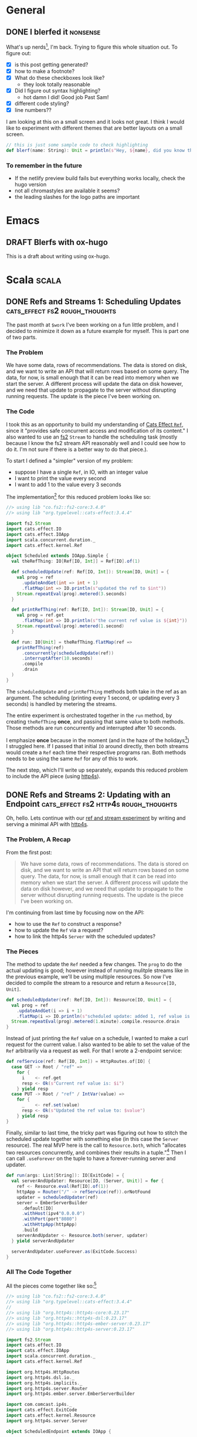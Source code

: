 #+hugo_base_dir: ./
#+hugo_section: words

#+seq_todo: TODO DRAFT DONE

#+property: header-args :eval never-export
#+options: creator:t

#+STARTUP: indent
#+STARTUP: logdone

#+AUTHOR: Sam Pillsworth

* General
** DONE I blerfed it :nonsense:
CLOSED: [2023-01-23 Mon 23:23]
:PROPERTIES:
:EXPORT_FILE_NAME: blerfed-it
:END:
What's up nerds[fn:1], I'm back. Trying to figure this whole situation out.
To figure out:
- [X] is this post getting generated?
- [X] how to make a footnote?
- [X] What do these checkboxes look like?
  - they look totally reasonable
- [X] Did I figure out syntax highlighting?
  + hot damn I did! Good job Past Sam!
- [X] different code styling?
- [X] line numbers??

I am looking at this on a small screen and it looks not great. I think I would like to experiment
with different themes that are better layouts on a small screen.

#+begin_src scala
// this is just some sample code to check highlighting
def blerf(name: String): Unit = println(s"Hey, ${name}, did you know that Sam blerfed it?")
#+end_src

*** To remember in the future
- If the netlify preview build fails but everything works locally, check the hugo version
- not all chromastyles are available it seems?
- the leading slashes for the logo paths are important
* Emacs
** DRAFT Blerfs with ox-hugo
    This is a draft about writing using ox-hugo.
* Scala :scala:
** DONE Refs and Streams 1: Scheduling Updates :cats_effect:fs2:rough_thoughts:
CLOSED: [2023-02-01 Wed 20:09]
:PROPERTIES:
:EXPORT_FILE_NAME: refs-and-streams-1
:END:

The past month at ~$work~ I've been working on a fun little problem, and I decided to minimize
it down as a future example for myself. This is part one of two parts.

*** The Problem
We have some data, rows of recommendations. The data is stored on disk, and we want to write an API
that will return rows based on some query. The data, for now, is small enough that it can be read
into memory when we start the server. A different process will update the data on disk however, and
we need that update to propagate to the server without disrupting running requests. The update is
the piece I've been working on.
*** The Code
I took this as an opportunity to build my understanding of [[https://typelevel.org/cats-effect/docs/std/ref][Cats Effect ~Ref~]], since it "provides
safe concurrent access and modification of its content." I also wanted to use an
[[https://fs2.io/#/][fs2]] ~Stream~ to handle the scheduling task (mostly because I know the fs2
stream API reasonably well and I could see how to do it. I'm not sure if there is a better way to do
that piece.).

To start I defined a "simpler" version of my problem:
- suppose I have a single ~Ref~, in IO, with an integer value
- I want to print the value every second
- I want to add 1 to the value every 3 seconds

The implementation[fn:3] for this reduced problem looks like so:
#+begin_src scala
//> using lib "co.fs2::fs2-core:3.4.0"
//> using lib "org.typelevel::cats-effect:3.4.4"

import fs2.Stream
import cats.effect.IO
import cats.effect.IOApp
import scala.concurrent.duration._
import cats.effect.kernel.Ref

object Scheduled extends IOApp.Simple {
  val theRefThing: IO[Ref[IO, Int]] = Ref[IO].of(1)

  def scheduledUpdate(ref: Ref[IO, Int]): Stream[IO, Unit] = {
    val prog = ref
      .updateAndGet(int => int + 1)
      .flatMap(int => IO.println(s"updated the ref to $int"))
    Stream.repeatEval(prog).metered(3.seconds)
  }

  def printRefThing(ref: Ref[IO, Int]): Stream[IO, Unit] = {
    val prog = ref.get
      .flatMap(int => IO.println(s"the current ref value is ${int}"))
    Stream.repeatEval(prog).metered(1.second)
  }

  def run: IO[Unit] = theRefThing.flatMap(ref =>
    printRefThing(ref)
      .concurrently(scheduledUpdate(ref))
      .interruptAfter(10.seconds)
      .compile
      .drain
  )
}
#+end_src

The ~scheduledUpdate~ and ~printRefThing~ methods both take in the ref as an argument. The
scheduling (printing every 1 second, or updating every 3 seconds) is handled by metering the
streams.

The entire experiment is orchestrated together in the ~run~ method, by creating ~theRefThing~
*once*, and passing that same value to both methods. Those methods are run concurrently and
interrupted after 10 seconds.

I emphasize *once* because in the moment (and in the haze of the holidays[fn:4]) I struggled here.
If I passed that initial ~IO~ around directly, then both streams would create a ~Ref~ each time
their respective programs ran. Both methods needs to be using the same ~Ref~ for any of this to
work.

The next step, which I'll write up separately, expands this reduced problem to include the API piece
(using [[https://http4s.org/][http4s]]).
** DONE Refs and Streams 2: Updating with an Endpoint :cats_effect:fs2:http4s:rough_thoughts:
CLOSED: [2023-02-09 Thu 11:05]
:PROPERTIES:
:EXPORT_FILE_NAME: refs-and-streams-2
:END:

Oh, hello. Lets continue with our [[https://www.blerf.ca/words/refs-and-streams-1/][ref and stream experiment]] by writing and serving a minimal API
with [[https://http4s.org/][http4s]].

*** The Problem, A Recap
From the first post:
#+begin_quote
We have some data, rows of recommendations. The data is stored on disk, and we want to write an API
that will return rows based on some query. The data, for now, is small enough that it can be read
into memory when we start the server. A different process will update the data on disk however, and
we need that update to propagate to the server without disrupting running requests. The update is
the piece I’ve been working on.
#+end_quote

I'm continuing from last time by focusing now on the API:
- how to use the ~Ref~ to construct a response?
- how to update the ~Ref~ via a request?
- how to link the http4s ~Server~ with the scheduled updates?

*** The Pieces
The method to update the ~Ref~ needed a few changes. The ~prog~ to do the actual updating is good;
however instead of running mulitple streams like in the previous example, we'll be using multiple
resources. So now I've decided to compile the stream to a resource and return a ~Resource[IO,
Unit]~.

#+begin_src scala
def scheduledUpdater(ref: Ref[IO, Int]): Resource[IO, Unit] = {
  val prog = ref
    .updateAndGet(i => i + 1)
    .flatMap(i => IO.println(s"scheduled update: added 1, ref value is now $i"))
  Stream.repeatEval(prog).metered(1.minute).compile.resource.drain
}
#+end_src

Instead of just printing the ~Ref~ value on a schedule, I wanted to make a curl request for the
current value. I also wanted to be able to set the value of the ~Ref~ arbitrarily via a request as
well. For that I wrote a 2-endpoint service:

#+begin_src scala
def refService(ref: Ref[IO, Int]) = HttpRoutes.of[IO] {
  case GET -> Root / "ref" =>
    for {
      i    <- ref.get
      resp <- Ok(s"Current ref value is: $i")
    } yield resp
  case PUT -> Root / "ref" / IntVar(value) =>
    for {
      _    <- ref.set(value)
      resp <- Ok(s"Updated the ref value to: $value")
    } yield resp
}
#+end_src

Finally, similar to last time, the tricky part was figuring out how to stitch the scheduled update
together with something else (in this case the ~Server~ resource). The real MVP here is the call to
~Resource.both~, which "allocates two resources concurrently, and combines their results in a
tuple."[fn:5] Then I can call ~.useForever~ on the tuple to have a forever-running server and
updater.

#+begin_src scala
def run(args: List[String]): IO[ExitCode] = {
  val serverAndUpdater: Resource[IO, (Server, Unit)] = for {
    ref <- Resource.eval(Ref[IO].of(1))
    httpApp = Router("/" -> refService(ref)).orNotFound
    updater = scheduledUpdater(ref)
    server = EmberServerBuilder
      .default[IO]
      .withHost(ipv4"0.0.0.0")
      .withPort(port"8080")
      .withHttpApp(httpApp)
      .build
    serverAndUpdater <- Resource.both(server, updater)
  } yield serverAndUpdater

  serverAndUpdater.useForever.as(ExitCode.Success)
}
#+end_src

*** All The Code Together
All the pieces come together like so:[fn:2]
#+begin_src scala
//> using lib "co.fs2::fs2-core:3.4.0"
//> using lib "org.typelevel::cats-effect:3.4.4"
//
//> using lib "org.http4s::http4s-core:0.23.17"
//> using lib "org.http4s::http4s-dsl:0.23.17"
//> using lib "org.http4s::http4s-ember-server:0.23.17"
//> using lib "org.http4s::http4s-server:0.23.17"

import fs2.Stream
import cats.effect.IO
import cats.effect.IOApp
import scala.concurrent.duration._
import cats.effect.kernel.Ref

import org.http4s.HttpRoutes
import org.http4s.dsl.io._
import org.http4s.implicits._
import org.http4s.server.Router
import org.http4s.ember.server.EmberServerBuilder

import com.comcast.ip4s._
import cats.effect.ExitCode
import cats.effect.kernel.Resource
import org.http4s.server.Server

object ScheduledEndpoint extends IOApp {

  def refService(ref: Ref[IO, Int]) = HttpRoutes.of[IO] {
    case GET -> Root / "ref" =>
      for {
        i    <- ref.get
        resp <- Ok(s"Current ref value is: $i")
      } yield resp
    case PUT -> Root / "ref" / IntVar(value) =>
      for {
        _    <- ref.set(value)
        resp <- Ok(s"Updated the ref value to: $value")
      } yield resp
  }

  def scheduledUpdater(ref: Ref[IO, Int]): Resource[IO, Unit] = {
    val prog = ref
      .updateAndGet(i => i + 1)
      .flatMap(i => IO.println(s"scheduled update: added 1, ref value is now $i"))
    Stream.repeatEval(prog).metered(1.minute).compile.resource.drain
  }

  def run(args: List[String]): IO[ExitCode] = {
    val serverAndUpdater: Resource[IO, (Server, Unit)] = for {
      ref <- Resource.eval(Ref[IO].of(1))
      httpApp = Router("/" -> refService(ref)).orNotFound
      updater = scheduledUpdater(ref)
      server = EmberServerBuilder
        .default[IO]
        .withHost(ipv4"0.0.0.0")
        .withPort(port"8080")
        .withHttpApp(httpApp)
        .build
      serverAndUpdater <- Resource.both(server, updater)
    } yield serverAndUpdater

    serverAndUpdater.useForever.as(ExitCode.Success)
  }

}
#+end_src

And with that running, I can curl for the current value of the ref:
#+begin_src shell
❯ curl 0.0.0.0:8080/ref
Current ref value is: 1%
#+end_src

Letting it sit and run for a while, I can see the ref getting updated:
#+begin_src shell
scheduled update: added 1, ref value is now 2
scheduled update: added 1, ref value is now 3
#+end_src

I can get the updated ref value, and ~PUT~ a brand new value too:
#+begin_src shell
❯ curl 0.0.0.0:8080/ref
Current ref value is: 3%

❯ curl -X PUT 0.0.0.0:8080/ref/42
Updated the ref value to: 42%

❯ curl 0.0.0.0:8080/ref
Current ref value is: 42%
#+end_src

Neat! At ~$work~, the update function was a lot more complicated because it was a streaming request to read from a
GCS bucket (and a lot of error handling to go with it), and the lookup was more complicated because
we have more than just an integer. BUT the bones of this solution are what I've shipped and it's
going pretty well (touch wood, throw some salt over your left shoulder, etc. etc.).

* Footnotes
[fn:5] Check out the [[https://typelevel.org/cats-effect/api/3.x/cats/effect/kernel/Resource.html][API docs]] (which I'm quoting) for more details

[fn:2] As before, this code is available as [[https://gist.github.com/samspills/5a59db10a7d1b7b349fafae14cf42c3a][a gist]]. You can run it directly using [[https://scala-cli.virtuslab.org/][scala-cli]].
[fn:4] I didn't touch a computer for three whole weeks and it was glorious. I think my brain must
have assumed I'd given up on tech and flushed my memory, because when I got back
to work I could barely ~println("Hello, world")~
[fn:3] This code sample is also available as [[https://gist.github.com/samspills/b1a3434e1bac21ac9c62004df2f25306][a gist]]. You can run it directly using [[https://scala-cli.virtuslab.org/][scala-cli]].
[fn:1] It's me. My past self is nerds.
